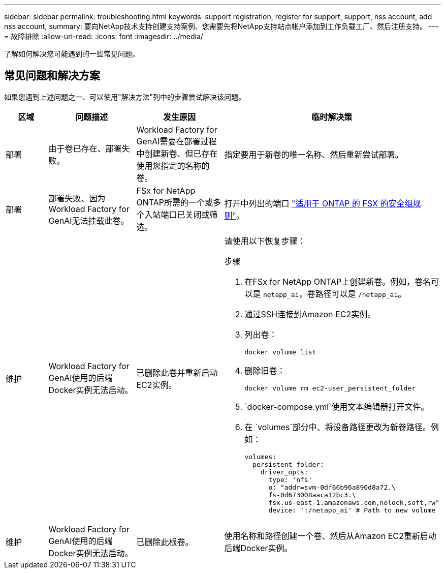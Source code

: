 ---
sidebar: sidebar 
permalink: troubleshooting.html 
keywords: support registration, register for support, support, nss account, add nss account, 
summary: 要向NetApp技术支持创建支持案例、您需要先将NetApp支持站点帐户添加到工作负载工厂、然后注册支持。 
---
= 故障排除
:allow-uri-read: 
:icons: font
:imagesdir: ../media/


[role="lead"]
了解如何解决您可能遇到的一些常见问题。



== 常见问题和解决方案

如果您遇到上述问题之一、可以使用"解决方法"列中的步骤尝试解决该问题。

[cols="1,2,2,4"]
|===
| 区域 | 问题描述 | 发生原因 | 临时解决策 


| 部署 | 由于卷已存在、部署失败。 | Workload Factory for GenAI需要在部署过程中创建新卷、但已存在使用您指定的名称的卷。 | 指定要用于新卷的唯一名称、然后重新尝试部署。 


| 部署 | 部署失败、因为Workload Factory for GenAI无法挂载此卷。 | FSx for NetApp ONTAP所需的一个或多个入站端口已关闭或筛选。  a| 
打开中列出的端口 https://docs.netapp.com/us-en/bluexp-fsx-ontap/requirements/reference-security-groups-fsx.html#inbound-rules["适用于 ONTAP 的 FSX 的安全组规则"^]。



| 维护 | Workload Factory for GenAI使用的后端Docker实例无法启动。 | 已删除此卷并重新启动EC2实例。  a| 
请使用以下恢复步骤：

.步骤
. 在FSx for NetApp ONTAP上创建新卷。例如，卷名可以是 `netapp_ai`，卷路径可以是 `/netapp_ai`。
. 通过SSH连接到Amazon EC2实例。
. 列出卷：
+
[source, console]
----
docker volume list
----
. 删除旧卷：
+
[source, console]
----
docker volume rm ec2-user_persistent_folder
----
.  `docker-compose.yml`使用文本编辑器打开文件。
. 在 `volumes`部分中、将设备路径更改为新卷路径。例如：
+
[source, yaml]
----
volumes:
  persistent_folder:
    driver_opts:
      type: 'nfs'
      o: "addr=svm-0df66b96a890d8a72.\
      fs-0d673008aaca12bc3.\
      fsx.us-east-1.amazonaws.com,nolock,soft,rw"
      device: ':/netapp_ai' # Path to new volume
----




| 维护 | Workload Factory for GenAI使用的后端Docker实例无法启动。 | 已删除此根卷。 | 使用名称和路径创建一个卷、然后从Amazon EC2重新启动后端Docker实例。 
|===
